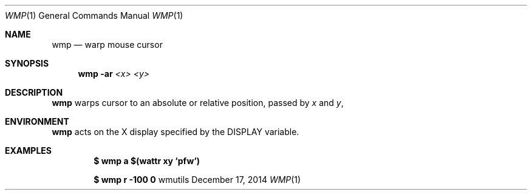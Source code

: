 .Dd December 17, 2014
.Dt WMP 1
.Os wmutils
.Sh NAME
.Nm wmp
.Nd warp mouse cursor
.Sh SYNOPSIS
.Nm wmp
.Fl ar
.Ar <x> <y>
.Sh DESCRIPTION
.Nm
warps cursor to an absolute or relative position, passed by
.Ar x
and
.Ar y ,
.Sh ENVIRONMENT
.Nm
acts on the X display specified by the
.Ev DISPLAY
variable.
.Sh EXAMPLES
.Pp
.Dl $ wmp a $(wattr xy `pfw`)
.Pp
.Dl $ wmp r -100 0
